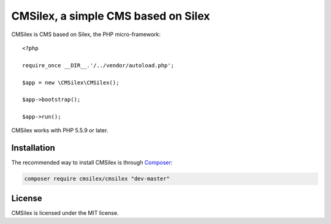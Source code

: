 CMSilex, a simple CMS based on Silex
====================================

CMSilex is CMS based on Silex, the PHP micro-framework::

    <?php

    require_once __DIR__.'/../vendor/autoload.php';

    $app = new \CMSilex\CMSilex();

    $app->bootstrap();

    $app->run();

CMSilex works with PHP 5.5.9 or later.

Installation
------------

The recommended way to install CMSilex is through `Composer`_:

.. code-block:: bash

    composer require cmsilex/cmsilex "dev-master"

License
-------

CMSilex is licensed under the MIT license.

.. _Composer:           http://getcomposer.org
